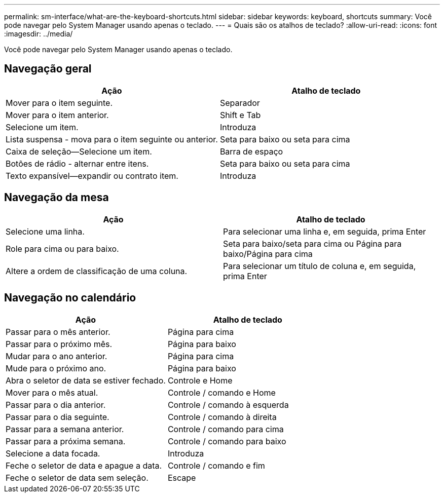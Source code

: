 ---
permalink: sm-interface/what-are-the-keyboard-shortcuts.html 
sidebar: sidebar 
keywords: keyboard, shortcuts 
summary: Você pode navegar pelo System Manager usando apenas o teclado. 
---
= Quais são os atalhos de teclado?
:allow-uri-read: 
:icons: font
:imagesdir: ../media/


[role="lead"]
Você pode navegar pelo System Manager usando apenas o teclado.



== Navegação geral

|===
| Ação | Atalho de teclado 


 a| 
Mover para o item seguinte.
 a| 
Separador



 a| 
Mover para o item anterior.
 a| 
Shift e Tab



 a| 
Selecione um item.
 a| 
Introduza



 a| 
Lista suspensa - mova para o item seguinte ou anterior.
 a| 
Seta para baixo ou seta para cima



 a| 
Caixa de seleção--Selecione um item.
 a| 
Barra de espaço



 a| 
Botões de rádio - alternar entre itens.
 a| 
Seta para baixo ou seta para cima



 a| 
Texto expansível--expandir ou contrato item.
 a| 
Introduza

|===


== Navegação da mesa

|===
| Ação | Atalho de teclado 


 a| 
Selecione uma linha.
 a| 
Para selecionar uma linha e, em seguida, prima Enter



 a| 
Role para cima ou para baixo.
 a| 
Seta para baixo/seta para cima ou Página para baixo/Página para cima



 a| 
Altere a ordem de classificação de uma coluna.
 a| 
Para selecionar um título de coluna e, em seguida, prima Enter

|===


== Navegação no calendário

|===
| Ação | Atalho de teclado 


 a| 
Passar para o mês anterior.
 a| 
Página para cima



 a| 
Passar para o próximo mês.
 a| 
Página para baixo



 a| 
Mudar para o ano anterior.
 a| 
Página para cima



 a| 
Mude para o próximo ano.
 a| 
Página para baixo



 a| 
Abra o seletor de data se estiver fechado.
 a| 
Controle e Home



 a| 
Mover para o mês atual.
 a| 
Controle / comando e Home



 a| 
Passar para o dia anterior.
 a| 
Controle / comando à esquerda



 a| 
Passar para o dia seguinte.
 a| 
Controle / comando à direita



 a| 
Passar para a semana anterior.
 a| 
Controle / comando para cima



 a| 
Passar para a próxima semana.
 a| 
Controle / comando para baixo



 a| 
Selecione a data focada.
 a| 
Introduza



 a| 
Feche o seletor de data e apague a data.
 a| 
Controle / comando e fim



 a| 
Feche o seletor de data sem seleção.
 a| 
Escape

|===